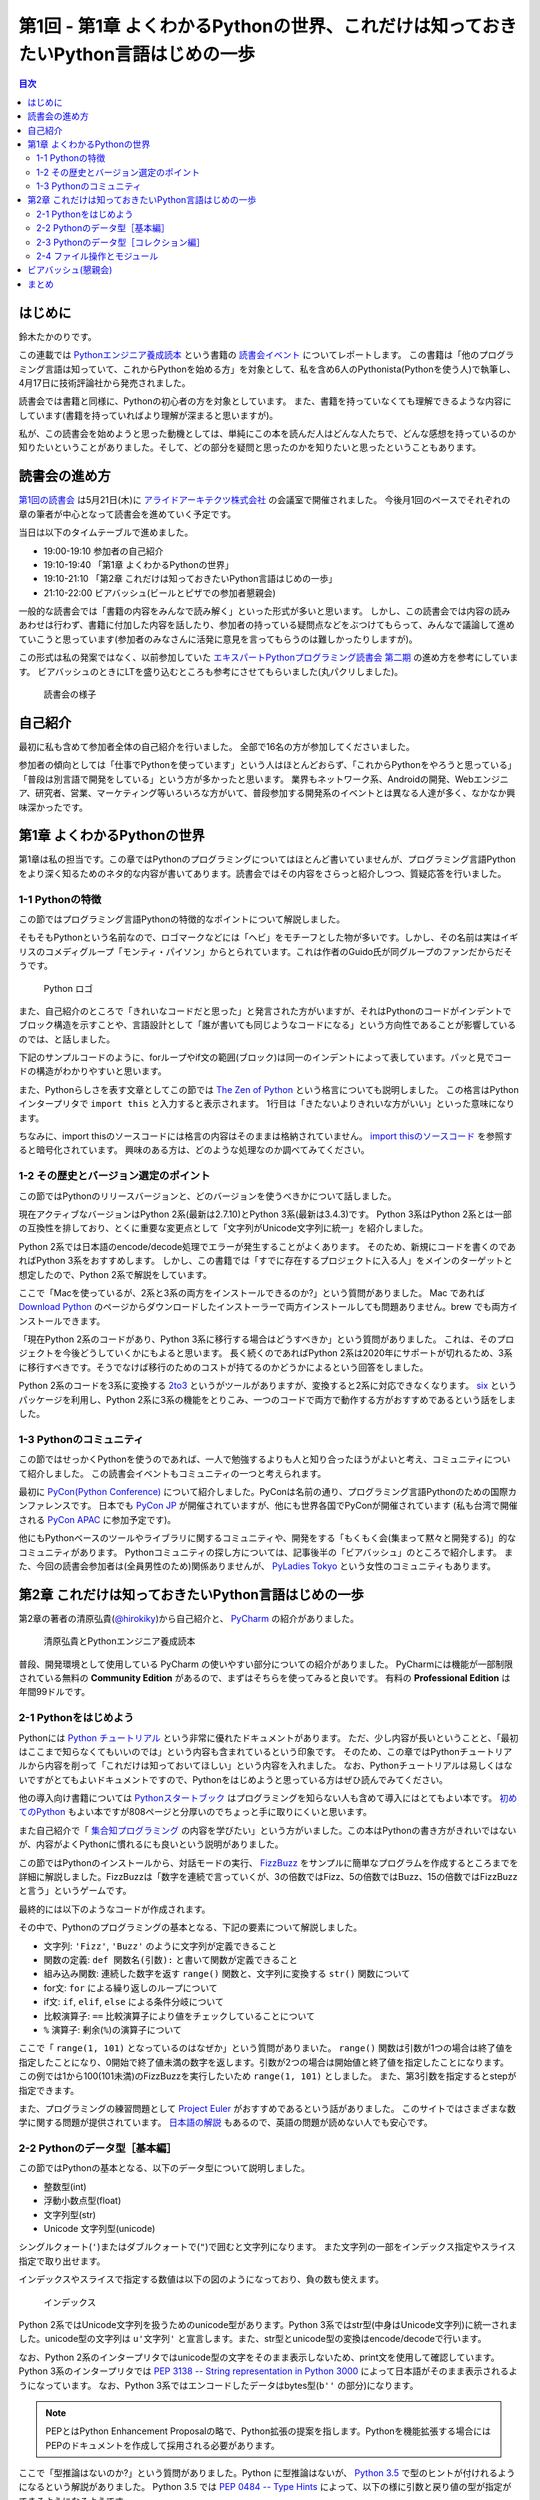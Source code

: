 ======================================================================================
 第1回 - 第1章 よくわかるPythonの世界、これだけは知っておきたいPython言語はじめの一歩
======================================================================================

.. contents:: 目次
   :local:

はじめに
========
鈴木たかのりです。

この連載では `Pythonエンジニア養成読本 <http://gihyo.jp/book/2015/978-4-7741-7320-7>`_
という書籍の `読書会イベント <http://pymook.connpass.com/>`_ についてレポートします。
この書籍は「他のプログラミング言語は知っていて、これからPythonを始める方」を対象として、私を含め6人のPythonista(Pythonを使う人)で執筆し、4月17日に技術評論社から発売されました。

読書会では書籍と同様に、Pythonの初心者の方を対象としています。
また、書籍を持っていなくても理解できるような内容にしています(書籍を持っていればより理解が深まると思いますが)。

私が、この読書会を始めようと思った動機としては、単純にこの本を読んだ人はどんな人たちで、どんな感想を持っているのか知りたいということがありました。そして、どの部分を疑問と思ったのかを知りたいと思ったということもあります。

読書会の進め方
==============
`第1回の読書会 <http://pymook.connpass.com/event/14008/>`_ は5月21日(木)に `アライドアーキテクツ株式会社 <http://www.aainc.co.jp/>`_ の会議室で開催されました。
今後月1回のペースでそれぞれの章の筆者が中心となって読書会を進めていく予定です。

当日は以下のタイムテーブルで進めました。

- 19:00-19:10 参加者の自己紹介
- 19:10-19:40 「第1章 よくわかるPythonの世界」
- 19:10-21:10 「第2章 これだけは知っておきたいPython言語はじめの一歩」
- 21:10-22:00 ビアバッシュ(ビールとピザでの参加者懇親会)

一般的な読書会では「書籍の内容をみんなで読み解く」といった形式が多いと思います。
しかし、この読書会では内容の読みあわせは行わず、書籍に付加した内容を話したり、参加者の持っている疑問点などをぶつけてもらって、みんなで議論して進めていこうと思っています(参加者のみなさんに活発に意見を言ってもらうのは難しかったりしますが)。

この形式は私の発案ではなく、以前参加していた
`エキスパートPythonプログラミング読書会 第二期 <http://connpass.com/series/31/>`_
の進め方を参考にしています。
ビアバッシュのときにLTを盛り込むところも参考にさせてもらいました(丸パクリしました)。

.. figure:: /_static/event1/reading-event.jpg
   :alt: 読書会の様子
   :width: 400

   読書会の様子

自己紹介
========
最初に私も含めて参加者全体の自己紹介を行いました。
全部で16名の方が参加してくださいました。

参加者の傾向としては「仕事でPythonを使っています」という人はほとんどおらず、「これからPythonをやろうと思っている」「普段は別言語で開発をしている」という方が多かったと思います。
業界もネットワーク系、Androidの開発、Webエンジニア、研究者、営業、マーケティング等いろいろな方がいて、普段参加する開発系のイベントとは異なる人達が多く、なかなか興味深かったです。

第1章 よくわかるPythonの世界
============================
第1章は私の担当です。この章ではPythonのプログラミングについてはほとんど書いていませんが、プログラミング言語Pythonをより深く知るためのネタ的な内容が書いてあります。読書会ではその内容をさらっと紹介しつつ、質疑応答を行いました。

1-1 Pythonの特徴
----------------
この節ではプログラミング言語Pythonの特徴的なポイントについて解説しました。

そもそもPythonという名前なので、ロゴマークなどには「ヘビ」をモチーフとした物が多いです。しかし、その名前は実はイギリスのコメディグループ「モンティ・パイソン」からとられています。これは作者のGuido氏が同グループのファンだからだそうです。

.. figure:: /_static/python-logo-master-v3-TM.png
   :alt: Python ロゴ

   Python ロゴ
            
また、自己紹介のところで「きれいなコードだと思った」と発言された方がいますが、それはPythonのコードがインデントでブロック構造を示すことや、言語設計として「誰が書いても同じようなコードになる」という方向性であることが影響しているのでは、と話しました。

下記のサンプルコードのように、forループやif文の範囲(ブロック)は同一のインデントによって表しています。パッと見でコードの構造がわかりやすいと思います。

.. code-block:: python
   :caption: Pythonではブロック構造をインデントで表す
   
   for i in range(10):
       if i % 5 == 0:
           print 'ham'
       elif i % 3 == 0:
           print 'eggs'
       else:
           print 'spam'

また、Pythonらしさを表す文章としてこの節では
`The Zen of Python <https://www.python.org/dev/peps/pep-0020/>`_
という格言についても説明しました。
この格言はPythonインタープリタで ``import this`` と入力すると表示されます。
1行目は「きたないよりきれいな方がいい」といった意味になります。

.. code-block:: python
   :caption: import thisでThe Zen of Pythonを表示

   >>> import this
   The Zen of Python,  Tim Peters

   Beautiful is better than ugly.
   Explicit is better than implicit.
   (以下略)

ちなみに、import thisのソースコードには格言の内容はそのままは格納されていません。
`import thisのソースコード <https://github.com/python/cpython/blob/master/Lib/this.py>`_ を参照すると暗号化されています。
興味のある方は、どのような処理なのか調べてみてください。

1-2 その歴史とバージョン選定のポイント
--------------------------------------
この節ではPythonのリリースバージョンと、どのバージョンを使うべきかについて話しました。

現在アクティブなバージョンはPython 2系(最新は2.7.10)とPython 3系(最新は3.4.3)です。
Python 3系はPython 2系とは一部の互換性を排しており、とくに重要な変更点として「文字列がUnicode文字列に統一」を紹介しました。

Python 2系では日本語のencode/decode処理でエラーが発生することがよくあります。
そのため、新規にコードを書くのであればPython 3系をおすすめします。
しかし、この書籍では「すでに存在するプロジェクトに入る人」をメインのターゲットと想定したので、Python 2系で解説をしています。

ここで「Macを使っているが、2系と3系の両方をインストールできるのか?」という質問がありました。
Mac であれば `Download Python <https://www.python.org/downloads/>`_ のページからダウンロードしたインストーラーで両方インストールしても問題ありません。brew でも両方インストールできます。

.. code-block:: sh
   :caption: Mac に brew で Python 2系と3系をインストール

   $ brew install python python3
   $ /usr/local/bin/python -V
   Python 2.7.9
   $ /usr/local/bin/python3 -V
   Python 3.4.2

「現在Python 2系のコードがあり、Python 3系に移行する場合はどうすべきか」という質問がありました。
これは、そのプロジェクトを今後どうしていくかにもよると思います。
長く続くのであればPython 2系は2020年にサポートが切れるため、3系に移行すべきです。そうでなけば移行のためのコストが持てるのかどうかによるという回答をしました。

Python 2系のコードを3系に変換する
`2to3 <http://docs.python.jp/2.7/library/2to3.html>`_ というがツールがありますが、変換すると2系に対応できなくなります。
`six <https://pypi.python.org/pypi/six>`_ というパッケージを利用し、Python 2系に3系の機能をとりこみ、一つのコードで両方で動作する方がおすすめであるという話をしました。

1-3 Pythonのコミュニティ
------------------------
この節ではせっかくPythonを使うのであれば、一人で勉強するよりも人と知り合ったほうがよいと考え、コミュニティについて紹介しました。
この読書会イベントもコミュニティの一つと考えられます。

最初に `PyCon(Python Conference) <http://www.pycon.org/>`_ について紹介しました。PyConは名前の通り、プログラミング言語Pythonのための国際カンファレンスです。
日本でも `PyCon JP <http://www.pycon.jp>`_ が開催されていますが、他にも世界各国でPyConが開催されています
(私も台湾で開催される `PyCon APAC <https://tw.pycon.org/2015apac/en/>`_ に参加予定です)。

他にもPythonベースのツールやライブラリに関するコミュニティや、開発をする「もくもく会(集まって黙々と開発する)」的なコミュニティがあります。
Pythonコミュニティの探し方については、記事後半の「ビアバッシュ」のところで紹介します。
また、今回の読書会参加者は(全員男性のため)関係ありませんが、
`PyLadies Tokyo <http://pyladies-tokyo.connpass.com/>`_ という女性のコミュニティもあります。

第2章 これだけは知っておきたいPython言語はじめの一歩
====================================================
第2章の著者の清原弘貴(`@hirokiky <https://twitter.com/hirokiky>`_)から自己紹介と、 `PyCharm <https://www.jetbrains.com/pycharm/>`_ の紹介がありました。

.. figure:: /_static/event1/hirokiky.jpg
   :alt: 清原弘貴とPythonエンジニア養成読本
   :width: 400

   清原弘貴とPythonエンジニア養成読本

普段、開発環境として使用している PyCharm の使いやすい部分についての紹介がありました。
PyCharmには機能が一部制限されている無料の **Community Edition** があるので、まずはそちらを使ってみると良いです。
有料の **Professional Edition** は年間99ドルです。

2-1 Pythonをはじめよう
----------------------
Pythonには
`Python チュートリアル <http://docs.python.jp/2/tutorial/>`_
という非常に優れたドキュメントがあります。
ただ、少し内容が長いということと、「最初はここまで知らなくてもいいのでは」という内容も含まれているという印象です。
そのため、この章ではPythonチュートリアルから内容を削って「これだけは知っておいてほしい」という内容を入れました。
なお、Pythonチュートリアルは易しくはないですがとてもよいドキュメントですので、Pythonをはじめようと思っている方はぜひ読んでみてください。

他の導入向け書籍については
`Pythonスタートブック <http://gihyo.jp/book/2010/978-4-7741-4229-6>`_ はプログラミングを知らない人も含めて導入にはとてもよい本です。
`初めてのPython <http://www.oreilly.co.jp/books/9784873113937/>`_ もよい本ですが808ページと分厚いのでちょっと手に取りにくいと思います。

また自己紹介で「 `集合知プログラミング <http://www.oreilly.co.jp/books/9784873113647/>`_ の内容を学びたい」という方がいました。この本はPythonの書き方がきれいではないが、内容がよくPythonに慣れるにも良いという説明がありました。

この節ではPythonのインストールから、対話モードの実行、 `FizzBuzz <http://ja.wikipedia.org/wiki/Fizz_Buzz>`_ をサンプルに簡単なプログラムを作成するところまでを詳細に解説しました。FizzBuzzは「数字を連続で言っていくが、3の倍数ではFizz、5の倍数ではBuzz、15の倍数ではFizzBuzzと言う」というゲームです。

最終的には以下のようなコードが作成されます。

.. code-block:: python
   :caption: fizzbuzz.py

   def fizzbuzz(num):
       if num % 3 == 0 and num % 5 == 0:
           return 'FizzBuzz'
       elif num % 3 == 0:
           return 'Fizz'
       elif num % 5 == 0:
           return 'Buzz'
       else:
           return str(num)

   for num in range(1, 101):
       print fizzbuzz(num)

その中で、Pythonのプログラミングの基本となる、下記の要素について解説しました。

- 文字列: ``'Fizz'``, ``'Buzz'`` のように文字列が定義できること
- 関数の定義: ``def 関数名(引数):`` と書いて関数が定義できること
- 組み込み関数: 連続した数字を返す ``range()`` 関数と、文字列に変換する ``str()`` 関数について
- for文: ``for`` による繰り返しのループについて
- if文: ``if``, ``elif``, ``else`` による条件分岐について
- 比較演算子: ``==`` 比較演算子により値をチェックしていることについて
- ``%`` 演算子: 剰余(``%``)の演算子について

ここで「 ``range(1, 101)`` となっているのはなぜか」という質問がありまいた。
``range()`` 関数は引数が1つの場合は終了値を指定したことになり、0開始で終了値未満の数字を返します。引数が2つの場合は開始値と終了値を指定したことになります。
この例では1から100(101未満)のFizzBuzzを実行したいため ``range(1, 101)`` としました。
また、第3引数を指定するとstepが指定できます。

.. code-block:: python
   :caption: range関数の例

   >>> range(10)        # 終了値に10を指定
   [0, 1, 2, 3, 4, 5, 6, 7, 8, 9]
   >>> range(1, 10)     # 開始値に1、終了値に10を指定
   [1, 2, 3, 4, 5, 6, 7, 8, 9]
   >>> range(1, 11, 2)  # 開始、終了値、ステップを指定
   [1, 3, 5, 7, 9]

また、プログラミングの練習問題として
`Project Euler <https://projecteuler.net/>`_
がおすすめであるという話がありました。
このサイトではさまざまな数学に関する問題が提供されています。
`日本語の解説 <http://odz.sakura.ne.jp/projecteuler/>`_ もあるので、英語の問題が読めない人でも安心です。

2-2 Pythonのデータ型［基本編］
------------------------------
この節ではPythonの基本となる、以下のデータ型について説明しました。

- 整数型(int)
- 浮動小数点型(float)
- 文字列型(str)
- Unicode 文字列型(unicode)

.. code-block:: python
   :caption: 整数型と浮動小数点型

   >>> 2 + 2 # 整数型の計算
   4
   >>> 3 - 8
   -5
   >>> 6 * 9
   54
   >>> 7 / 3 # 整数型同士の商は整数型となる
   2
   >>> 5.0 + 5.2 # 浮動小数点型の計算
   10.2
   >>> 10.2 + 8  # 浮動小数点型と整数型の計算結果は浮動小数点型になる
   18.2

シングルクォート(``'``)またはダブルクォートで(``"``)で囲むと文字列になります。
また文字列の一部をインデックス指定やスライス指定で取り出せます。

.. code-block:: python
   :caption: str型

   >>> 'Hello,world'
   'Hello,world'
   >>> "Hello,world"
   'Hello,world'
   >>> 'python'[1]   # 文字列のインデックス指定
   'y'
   >>> 'python'[2:5] # 文字列のスライス指定(2文字目から5文字目の前まで)
   'tho'
   >>> 'python'[:3]  # 最初から3文字目の前まで
   'pyt'
   >>> 'python'[4:]  # 4文字目から最後まで
   'on'
   >>> 'python'[1:-1] # 1文字目から後ろから1文字目の前まで
   'ytho'

インデックスやスライスで指定する数値は以下の図のようになっており、負の数も使えます。

.. figure:: /_static/str-index.png
   :alt: インデックス

   インデックス

Python 2系ではUnicode文字列を扱うためのunicode型があります。Python 3系ではstr型(中身はUnicode文字列)に統一されました。unicode型の文字列は ``u'文字列'`` と宣言します。また、str型とunicode型の変換はencode/decodeで行います。

.. code-block:: python
   :caption: unicode型

   >>> u'日本'
   u'\u65e5\u672c'
   >>> print u"日本" # printに渡すと文字列が表示される
   日本
   >>> u"日本".encode('utf-8') # str型にエンコード
   '\xe6\x97\xa5\xe6\x9c\xac'
   >>> '\xe6\x97\xa5\xe6\x9c\xac'.decode('utf-8') # unicode型にデコード
   u'\u65e5\u672c'
   >>> print '\xe6\x97\xa5\xe6\x9c\xac'.decode('utf-8')
   日本

なお、Python 2系のインタープリタではunicode型の文字をそのまま表示しないため、print文を使用して確認しています。
Python 3系のインタープリタでは `PEP 3138 -- String representation in Python 3000 <https://www.python.org/dev/peps/pep-3138/>`_ によって日本語がそのまま表示されるようになっています。
なお、Python 3系ではエンコードしたデータはbytes型(``b''`` の部分)になります。

.. code-block:: python
   :caption: Python 3系でunicode型のエンコード/デコード

   >>> u"日本".encode('utf-8')
   b'\xe6\x97\xa5\xe6\x9c\xac'
   >>> b'\xe6\x97\xa5\xe6\x9c\xac'.decode('utf-8')
   '日本'

.. note::

   PEPとはPython Enhancement Proposalの略で、Python拡張の提案を指します。Pythonを機能拡張する場合にはPEPのドキュメントを作成して採用される必要があります。

ここで「型推論はないのか?」という質問がありました。Python に型推論はないが、 `Python 3.5 <https://docs.python.org/dev/whatsnew/3.5.html>`_ で型のヒントが付けれるようになるという解説がありました。
Python 3.5 では `PEP 0484 -- Type Hints <https://www.python.org/dev/peps/pep-0484/>`_ によって、以下の様に引数と戻り値の型が指定ができるようになるようです。

.. code-block:: python
   :caption: fizzbuzz関数にType Hintsを指定した例

   # 引数はint型、戻り値はstr型
   def fizzbuzz(num: int) -> str:
                
2-3 Pythonのデータ型［コレクション編］
--------------------------------------
この節では複数のデータをまとめて扱う「コレクション」というデータ型について説明しました。

- リスト(list)
- タプル(tuple)
- 辞書(dict)
- 集合(set)

リストとタブルはどちらも複数のデータをまとめるコレクションです。リストは可変なのに対して、タプルは値を変更できない不変(immutable)なデータ型です。

.. code-block:: python
   :caption: リスト(list)とタプル(tuple)

   >>> ['spam', 'egg', 0.5] # リストは[]で囲む
   ['spam', 'egg', 0.5]
   >>> ('spam', 'ham', 4)   # タプルは()で囲む
   ('spam', 'ham', 4)
   >>> animals = ['cat', 'dog', 'snake']
   >>> animals.append('elephant') # append()メソッドで要素を追加
   >>> animals
   ['cat', 'dog', 'snake', 'elephant']

リストは通常 ``[]`` で囲んで定義しますが、リスト内包表記という定義方法があります。
リスト内包表記を上手に使うと、複雑なリストの定義をシンプルに記述できます。先ほど作成した ``animals`` リストの各文字列の長さを ``len()`` 関数で取得したリストを作成するとします。for文でリストを作成する方法と、リスト内包表記の例を以下に示します。

.. code-block:: python
   :caption: animalsの文字列長リストを作成

   >>> ret = []                    # 空のリストを作成
   >>> for animal in animals:      # animalsから一つずつ要素を取り出す
   ...     ret.append(len(animal)) # 文字列の長さを取得し、retに追加
   ...
   >>> ret
   [3, 3, 5, 8]
   >>> [len(animal) for animal in animals] # リスト内包表記で記述
   [3, 3, 5, 8]

このようにリスト内包表記を使用すると、複雑なコードがシンプルに書けます。
リスト内包表記については、実行速度が速いという話もありました。
ただし、表現が複雑になりすぎる場合は、コードの可読性が下がるのでリスト内包表記を使わないほうがよいという説明もありました。

辞書(dict)はキー(key)と値(value)を持つデータ型です。他のプログラミング言語では連想配列と呼ばれたりもします。集合(set)同じ値を一つしか持たないデータ型です。また、データの順序も持ちません。

.. code-block:: python
   :caption: 辞書(dict)と集合(set)

   >>> user_info = {                # 辞書は{}で囲む
   ...     'user_name': 'hirokiky', # key: valueの形式で要素を指定
   ...     'last_name': 'Kiyohara',
   ... }
   >>> user_info
   {'last_name': 'Kiyohara', 'user_name': 'hirokiky'}
   >>> user_info['user_name']       # 任意のkeyの値を取り出す
   'hirokiky'
   >>> {'spam', 'ham'}              # 集合も{}で囲む(要素はカンマ区切り)
   set(['ham', 'spam'])
   >>> {'spam', 'spam', 'spam', 'ham'}  # 同じ値は一つしか持てない
   set(['ham', 'spam'])

「大量のデータを扱う場合はどうしたらよいか」という質問がありました。集合を使うともっとも容量が少なく、要素が存在するかチェックする in 演算子も速度が速いという回答がありました。しかし、もしデータが非常に多いのであればredis等のミドルウェアを使うべきとのことです。

2-4 ファイル操作とモジュール
----------------------------
ファイル操作とモジュールについては簡単に、ファイル入出力ができるということと、ファイル分割したモジュールを読み出すという話がありました。以下はファイルへの単純な読み書きの例です。

.. code-block:: python
   :caption: ファイルへの読み書き

   >>> with open('todo.txt') as f:      # ファイルを読み込みモードで開く
   ...     todo_str = f.read()          # ファイルの中身を読み込む
   ...
   >>> with open('memo.txt', 'w') as f: # ファイルを書き込みモードで開く
   ...     f.write('Hello Python!')     # ファイルに文字列を書き込む
   ...
   
モジュールは別のファイルに記述した関数を利用する方法です。
以下の様な ``add()`` 関数が定義された calc.py というファイルを作成します。

.. code-block:: python
   :caption: calc.py

   def add(a, b):
       return a + b

同じディレクトリでPythonインタープリタを実行し、calc.pyをインポート(import)すると ``add()`` 関数が利用できます。
このようにして機能毎にファイルが分割できます。

.. code-block:: python
   :caption: calc.pyをインポートしてadd()関数を実行

   >>> import calc    # calc.py をインポート
   >>> calc.add(1, 2) # add() 関数を実行
   3

また、Pythonではimportして利用できる便利な標準ライブラリが多数あります。
`Python標準ライブラリ <http://docs.python.jp/2.7/library/index.html>`_ のドキュメントにまとまっているので、参考にしてください。
一部については次回の読書会で紹介する予定です。

「importでのモジュール読み込みをファイルの先頭ではなく、関数の中で読むのはどうなのか?」という質問がありました。動作上は問題ありませんが、コードがどのモジュールに依存しているのかわかりにくくなるので、先頭に書くほうが良いという回答でした。

また「モジュールに分割すると、コンパイルされたpyc, pyoというファイルができてじゃま」という話がありました。これらのファイルは実行速度のために必要なため、しょうがないという回答をしました。

ビアバッシュ(懇親会)
====================
読書会の終了後、参加者全員でビールとピザでビアバッシュという形式の懇親会を行いました。

.. figure:: /_static/event1/beer-bash.jpg
   :alt: ビアバッシュ!!
   :width: 400

   ビアバッシュ!!

ビアバッシュの中ではPythonでどんなことをやっているか、これからやっていこうかみたいな話から、どのように学んでいくかといった話をしました。

また、後半のLTの時間で私からPythonコミュニティやイベントの探し方について紹介しました。以下のサイトが参考になると思います。

- `connpassのカテゴリ「Python」のグループ <http://connpass.com/category/Python/>`_
  connpass(イベントサイト)で開催されているPythonに関連するイベントが一覧できます
- `PyCon JP Blog の python 関連イベント <http://pyconjp.blogspot.jp/search/label/python>`_
  月に一回、国内のPython関連イベントについてまとめています(実は私が書いています)
 
また、5月のPython関連イベントに
`業務のためのPython勉強会 <http://connpass.com/event/14076/>`_
というのがあり気になっていたのですが、主催者が読書会に参加している方でした。
ぜひ、次回どんな感じだったかを聞いてみたいと思います。
ちなみにスピーカーの辻さんは「Pythonスタートブック」の著者の方だそうです。

ネタとして「Pythonエンジニア養成読本」はエンジニア養成読本シリーズの中ではダントツに表紙がかわいいという話をしました。
表紙画像は下記のリンクから参照できるので、みなさんも確認してみてください。

- `Amazonで「エンジニア養成読本」を検索 <http://www.amazon.co.jp/s/ref=nb_sb_noss?__mk_ja_JP=%E3%82%AB%E3%82%BF%E3%82%AB%E3%83%8A&url=search-alias%3Daps&field-keywords=%E3%82%A8%E3%83%B3%E3%82%B8%E3%83%8B%E3%82%A2%E9%A4%8A%E6%88%90%E8%AA%AD%E6%9C%AC>`_

まとめ
======
こんな感じで1回目の読書会は無事に終了しました。
次回は6月18日(木)に開催します。内容は「Appendix1 便利な標準ライブラリ，サードパーティ製パッケージ」 「第3章 開発環境とチーム開発」です。

本を読んでみて疑問がある方、もっと突っ込んだポイントを聞いてみたい方など、ぜひ参加してください。下記のURLから参加をお願いします。

- `「Pythonエンジニア養成読本」読書会 02 <http://pymook.connpass.com/event/15198/>`_

では、また来月お会いしましょう。

